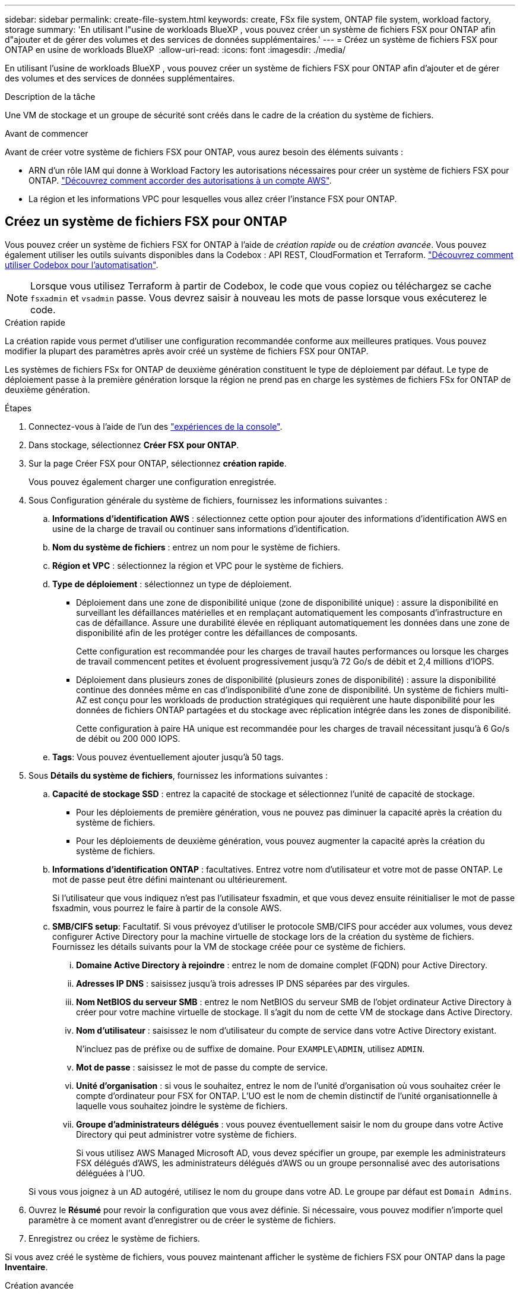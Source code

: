 ---
sidebar: sidebar 
permalink: create-file-system.html 
keywords: create, FSx file system, ONTAP file system, workload factory, storage 
summary: 'En utilisant l"usine de workloads BlueXP , vous pouvez créer un système de fichiers FSX pour ONTAP afin d"ajouter et de gérer des volumes et des services de données supplémentaires.' 
---
= Créez un système de fichiers FSX pour ONTAP en usine de workloads BlueXP 
:allow-uri-read: 
:icons: font
:imagesdir: ./media/


[role="lead"]
En utilisant l'usine de workloads BlueXP , vous pouvez créer un système de fichiers FSX pour ONTAP afin d'ajouter et de gérer des volumes et des services de données supplémentaires.

.Description de la tâche
Une VM de stockage et un groupe de sécurité sont créés dans le cadre de la création du système de fichiers.

.Avant de commencer
Avant de créer votre système de fichiers FSX pour ONTAP, vous aurez besoin des éléments suivants :

* ARN d'un rôle IAM qui donne à Workload Factory les autorisations nécessaires pour créer un système de fichiers FSX pour ONTAP. link:https://docs.netapp.com/us-en/workload-setup-admin/add-credentials.html["Découvrez comment accorder des autorisations à un compte AWS"^].
* La région et les informations VPC pour lesquelles vous allez créer l'instance FSX pour ONTAP.




== Créez un système de fichiers FSX pour ONTAP

Vous pouvez créer un système de fichiers FSX for ONTAP à l'aide de _création rapide_ ou de _création avancée_. Vous pouvez également utiliser les outils suivants disponibles dans la Codebox : API REST, CloudFormation et Terraform. link:https://docs.netapp.com/us-en/workload-setup-admin/use-codebox.html#how-to-use-codebox["Découvrez comment utiliser Codebox pour l'automatisation"^].


NOTE: Lorsque vous utilisez Terraform à partir de Codebox, le code que vous copiez ou téléchargez se cache `fsxadmin` et `vsadmin` passe. Vous devrez saisir à nouveau les mots de passe lorsque vous exécuterez le code.

[role="tabbed-block"]
====
.Création rapide
--
La création rapide vous permet d'utiliser une configuration recommandée conforme aux meilleures pratiques. Vous pouvez modifier la plupart des paramètres après avoir créé un système de fichiers FSX pour ONTAP.

Les systèmes de fichiers FSx for ONTAP de deuxième génération constituent le type de déploiement par défaut. Le type de déploiement passe à la première génération lorsque la région ne prend pas en charge les systèmes de fichiers FSx for ONTAP de deuxième génération.

.Étapes
. Connectez-vous à l'aide de l'un des link:https://docs.netapp.com/us-en/workload-setup-admin/console-experiences.html["expériences de la console"^].
. Dans stockage, sélectionnez *Créer FSX pour ONTAP*.
. Sur la page Créer FSX pour ONTAP, sélectionnez *création rapide*.
+
Vous pouvez également charger une configuration enregistrée.

. Sous Configuration générale du système de fichiers, fournissez les informations suivantes :
+
.. *Informations d'identification AWS* : sélectionnez cette option pour ajouter des informations d'identification AWS en usine de la charge de travail ou continuer sans informations d'identification.
.. *Nom du système de fichiers* : entrez un nom pour le système de fichiers.
.. *Région et VPC* : sélectionnez la région et VPC pour le système de fichiers.
.. *Type de déploiement* : sélectionnez un type de déploiement.
+
*** Déploiement dans une zone de disponibilité unique (zone de disponibilité unique) : assure la disponibilité en surveillant les défaillances matérielles et en remplaçant automatiquement les composants d'infrastructure en cas de défaillance. Assure une durabilité élevée en répliquant automatiquement les données dans une zone de disponibilité afin de les protéger contre les défaillances de composants.
+
Cette configuration est recommandée pour les charges de travail hautes performances ou lorsque les charges de travail commencent petites et évoluent progressivement jusqu'à 72 Go/s de débit et 2,4 millions d'IOPS.

*** Déploiement dans plusieurs zones de disponibilité (plusieurs zones de disponibilité) : assure la disponibilité continue des données même en cas d'indisponibilité d'une zone de disponibilité. Un système de fichiers multi-AZ est conçu pour les workloads de production stratégiques qui requièrent une haute disponibilité pour les données de fichiers ONTAP partagées et du stockage avec réplication intégrée dans les zones de disponibilité.
+
Cette configuration à paire HA unique est recommandée pour les charges de travail nécessitant jusqu'à 6 Go/s de débit ou 200 000 IOPS.



.. *Tags*: Vous pouvez éventuellement ajouter jusqu'à 50 tags.


. Sous *Détails du système de fichiers*, fournissez les informations suivantes :
+
.. *Capacité de stockage SSD* : entrez la capacité de stockage et sélectionnez l'unité de capacité de stockage.
+
*** Pour les déploiements de première génération, vous ne pouvez pas diminuer la capacité après la création du système de fichiers.
*** Pour les déploiements de deuxième génération, vous pouvez augmenter la capacité après la création du système de fichiers.


.. *Informations d'identification ONTAP* : facultatives. Entrez votre nom d'utilisateur et votre mot de passe ONTAP. Le mot de passe peut être défini maintenant ou ultérieurement.
+
Si l'utilisateur que vous indiquez n'est pas l'utilisateur fsxadmin, et que vous devez ensuite réinitialiser le mot de passe fsxadmin, vous pourrez le faire à partir de la console AWS.

.. *SMB/CIFS setup*: Facultatif. Si vous prévoyez d'utiliser le protocole SMB/CIFS pour accéder aux volumes, vous devez configurer Active Directory pour la machine virtuelle de stockage lors de la création du système de fichiers. Fournissez les détails suivants pour la VM de stockage créée pour ce système de fichiers.
+
... *Domaine Active Directory à rejoindre* : entrez le nom de domaine complet (FQDN) pour Active Directory.
... *Adresses IP DNS* : saisissez jusqu'à trois adresses IP DNS séparées par des virgules.
... *Nom NetBIOS du serveur SMB* : entrez le nom NetBIOS du serveur SMB de l'objet ordinateur Active Directory à créer pour votre machine virtuelle de stockage. Il s'agit du nom de cette VM de stockage dans Active Directory.
... *Nom d'utilisateur* : saisissez le nom d'utilisateur du compte de service dans votre Active Directory existant.
+
N'incluez pas de préfixe ou de suffixe de domaine. Pour `EXAMPLE\ADMIN`, utilisez `ADMIN`.

... *Mot de passe* : saisissez le mot de passe du compte de service.
... *Unité d'organisation* : si vous le souhaitez, entrez le nom de l'unité d'organisation où vous souhaitez créer le compte d'ordinateur pour FSX for ONTAP. L'UO est le nom de chemin distinctif de l'unité organisationnelle à laquelle vous souhaitez joindre le système de fichiers.
... *Groupe d'administrateurs délégués* : vous pouvez éventuellement saisir le nom du groupe dans votre Active Directory qui peut administrer votre système de fichiers.
+
Si vous utilisez AWS Managed Microsoft AD, vous devez spécifier un groupe, par exemple les administrateurs FSX délégués d'AWS, les administrateurs délégués d'AWS ou un groupe personnalisé avec des autorisations déléguées à l'UO.

+
Si vous vous joignez à un AD autogéré, utilisez le nom du groupe dans votre AD. Le groupe par défaut est `Domain Admins`.





. Ouvrez le *Résumé* pour revoir la configuration que vous avez définie. Si nécessaire, vous pouvez modifier n'importe quel paramètre à ce moment avant d'enregistrer ou de créer le système de fichiers.
. Enregistrez ou créez le système de fichiers.


Si vous avez créé le système de fichiers, vous pouvez maintenant afficher le système de fichiers FSX pour ONTAP dans la page *Inventaire*.

--
.Création avancée
--
La création avancée vous permet de définir toutes les options de configuration, y compris la disponibilité, la sécurité, les sauvegardes et la maintenance.

.Étapes
. Connectez-vous à l'aide de l'un des link:https://docs.netapp.com/us-en/workload-setup-admin/console-experiences.html["expériences de la console"^].
. Dans stockage, sélectionnez *Créer FSX pour ONTAP*.
. Sur la page Créer FSX pour ONTAP, sélectionnez *création avancée*.
+
Vous pouvez également charger une configuration enregistrée.

. Sous Configuration générale du système de fichiers, fournissez les informations suivantes :
+
.. *Informations d'identification AWS* : sélectionnez cette option pour ajouter des informations d'identification AWS en usine de la charge de travail ou continuer sans informations d'identification.
.. *Nom du système de fichiers* : entrez un nom pour le système de fichiers.
.. *Région et VPC* : sélectionnez la région et VPC pour le système de fichiers.
.. *Type de déploiement* : sélectionnez un type de déploiement et une génération de système de fichiers.
+
*** Déploiement dans une zone de disponibilité unique (zone de disponibilité unique) : assure la disponibilité en surveillant les défaillances matérielles et en remplaçant automatiquement les composants d'infrastructure en cas de défaillance. Assure une durabilité élevée en répliquant automatiquement les données dans une zone de disponibilité afin de les protéger contre les défaillances de composants.
+
*Génération du système de fichiers* : sélectionnez l'une des options suivantes : ** *Deuxième génération* : cette configuration est recommandée pour les charges de travail hautes performances ou lorsque les charges de travail démarrent à petite échelle et évoluent progressivement jusqu'à 72 Go/s de débit et 2,4 millions d'IOPS. ** *Première génération* : cette configuration est idéale pour les charges de travail qui nécessitent jusqu'à 4 Go/s ou 160 000 IOPS. Les systèmes de fichiers de première génération ne peuvent qu'augmenter la capacité.

+
+ La disponibilité du système de fichiers de deuxième génération dépend de la région sélectionnée. Si la région sélectionnée ne prend pas en charge les systèmes de fichiers FSx for ONTAP de deuxième génération, le type de déploiement bascule vers la première génération.

*** Déploiement dans plusieurs zones de disponibilité (plusieurs zones de disponibilité) : assure la disponibilité continue des données même en cas d'indisponibilité d'une zone de disponibilité. Un système de fichiers multi-AZ est conçu pour les workloads de production stratégiques qui requièrent une haute disponibilité pour les données de fichiers ONTAP partagées et du stockage avec réplication intégrée dans les zones de disponibilité.
+
**** *Deuxième génération* : Cette configuration à paire HA unique est recommandée pour les charges de travail nécessitant jusqu'à 6 Go/s de débit ou 200 000 IOPS. Dans un système de fichiers multi-AZ de deuxième génération, la capacité peut être augmentée ou diminuée pour répondre aux exigences de la charge de travail.
**** *Première génération* : Cette configuration est idéale pour les charges de travail nécessitant jusqu'à 4 Go/s ou 160 000 IOPS. Les systèmes de fichiers de première génération ne peuvent qu'augmenter la capacité.
+
La disponibilité du système de fichiers de deuxième génération dépend de la région sélectionnée. Si la région sélectionnée ne prend pas en charge les systèmes de fichiers FSx for ONTAP de deuxième génération, le type de déploiement bascule vers la première génération.





.. *Tags*: Vous pouvez éventuellement ajouter jusqu'à 50 tags.


. Sous Détails du système de fichiers, fournissez les informations suivantes :
+
.. *Capacité de stockage SSD* : entrez la capacité de stockage et sélectionnez l'unité de capacité de stockage.
+
*** Pour les déploiements de première génération, vous ne pouvez pas diminuer la capacité après la création du système de fichiers.
*** Pour les déploiements de deuxième génération, vous pouvez ajuster la capacité.


.. *Capacité de débit par paire HA* : sélectionnez la capacité de débit par nombre de paires HA. Les systèmes de fichiers de première génération ne prennent en charge qu'une seule paire HA.
.. *IOPS provisionnés* : sélectionnez l’une des options suivantes :
+
*** *Automatique* : Pour automatique, pour chaque Gio créé, 3 IOPS sont ajoutés.
*** *Provisionné par l'utilisateur* : pour le provisionnement par l'utilisateur, saisissez la valeur IOPS.


.. *Informations d'identification ONTAP* : facultatives. Entrez votre nom d'utilisateur et votre mot de passe ONTAP. Le mot de passe peut être défini maintenant ou ultérieurement.
+
Si l'utilisateur que vous indiquez n'est pas l'utilisateur fsxadmin, et que vous devez ensuite réinitialiser le mot de passe fsxadmin, vous pourrez le faire à partir de la console AWS.

.. *Informations d'identification de la VM de stockage* : facultatif. Entrez votre nom d'utilisateur. Le mot de passe peut être spécifique à ce système de fichiers ou vous pouvez utiliser le même mot de passe que celui saisi pour les informations d'identification ONTAP. Le mot de passe peut être défini maintenant ou ultérieurement.
.. *SMB/CIFS setup*: Facultatif. Si vous prévoyez d'utiliser le protocole SMB/CIFS pour accéder aux volumes, vous devez configurer Active Directory pour la machine virtuelle de stockage lors de la création du système de fichiers. Fournissez les détails suivants pour la VM de stockage créée pour ce système de fichiers.
+
... *Domaine Active Directory à rejoindre* : entrez le nom de domaine complet (FQDN) pour Active Directory.
... *Adresses IP DNS* : saisissez jusqu'à trois adresses IP DNS séparées par des virgules.
... *Nom NetBIOS du serveur SMB* : entrez le nom NetBIOS du serveur SMB de l'objet ordinateur Active Directory à créer pour votre machine virtuelle de stockage. Il s'agit du nom de cette VM de stockage dans Active Directory.
... *Nom d'utilisateur* : saisissez le nom d'utilisateur du compte de service dans votre Active Directory existant.
+
N'incluez pas de préfixe ou de suffixe de domaine. Pour `EXAMPLE\ADMIN`, utilisez `ADMIN`.

... *Mot de passe* : saisissez le mot de passe du compte de service.
... *Unité d'organisation* : si vous le souhaitez, entrez le nom de l'unité d'organisation où vous souhaitez créer le compte d'ordinateur pour FSX for ONTAP. L'UO est le nom de chemin distinctif de l'unité organisationnelle à laquelle vous souhaitez joindre le système de fichiers.
... *Groupe d'administrateurs délégués* : vous pouvez éventuellement saisir le nom du groupe dans votre Active Directory qui peut administrer votre système de fichiers.
+
Si vous utilisez AWS Managed Microsoft AD, vous devez spécifier un groupe, par exemple les administrateurs FSX délégués d'AWS, les administrateurs délégués d'AWS ou un groupe personnalisé avec des autorisations déléguées à l'UO.

+
Si vous vous joignez à un AD autogéré, utilisez le nom du groupe dans votre AD. Le groupe par défaut est `Domain Admins`.





. Sous réseau et sécurité, fournissez les éléments suivants :
+
.. *Groupe de sécurité* : créez ou utilisez un groupe de sécurité existant.
+
Pour un nouveau groupe de sécurité, reportez-vous à  la section <<Détails du groupe de sécurité,détails du groupe de sécurité>> pour obtenir une description des protocoles, ports et rôles du groupe de sécurité.

.. *Zones de disponibilité* : sélectionnez les zones de disponibilité et les sous-réseaux.
+
*** Pour le nœud de configuration de cluster 1 : sélectionnez une zone de disponibilité et un sous-réseau.
*** Pour le nœud de configuration de cluster 2 : sélectionnez une zone de disponibilité et un sous-réseau.


.. *Tables de routage VPC* : sélectionnez la table de routage VPC pour activer l'accès client aux volumes.
.. *Plage d'adresses IP de point final* : sélectionnez *Plage d'adresses IP flottantes en dehors de votre VPC* ou *Entrez une plage d'adresses IP* et entrez une plage d'adresses IP.
.. *Cryptage* : sélectionnez le nom de la clé de cryptage dans la liste déroulante.


. Sous sauvegarde et maintenance, fournissez les éléments suivants :
+
.. *FSX pour la sauvegarde ONTAP* : les sauvegardes automatiques quotidiennes sont activées par défaut. Désactivez-le si vous le souhaitez.
+
... *Période de conservation automatique des sauvegardes* : entrez le nombre de jours de conservation des sauvegardes automatiques.
... *Fenêtre de sauvegarde automatique quotidienne* : sélectionnez *pas de préférence* (une heure de début de sauvegarde quotidienne est sélectionnée pour vous) ou *sélectionnez l'heure de début pour les sauvegardes quotidiennes* et spécifiez une heure de début.


.. *Fenêtre de maintenance hebdomadaire* : sélectionnez *pas de préférence* (une heure de début de la fenêtre de maintenance hebdomadaire est sélectionnée pour vous) ou *sélectionnez l'heure de début de la fenêtre de maintenance hebdomadaire de 30 minutes* et spécifiez une heure de début.


. Enregistrez ou créez le système de fichiers.


Si vous avez créé le système de fichiers, vous pouvez maintenant afficher le système de fichiers FSX pour ONTAP dans la page *Inventaire*.

--
====


== Détails du groupe de sécurité

Le tableau suivant fournit des détails sur les groupes de sécurité, notamment les protocoles, les ports et les rôles.

[]
====
[cols="2,2,4a"]
|===
| Protocole | Port | Rôle 


| SSH | 22  a| 
Accès SSH à l'adresse IP du LIF de gestion de cluster ou d'un LIF de gestion de nœud



| TCP | 80  a| 
Accès à la page Web de l'adresse IP du LIF de cluster management



| TCP/UDP | 111  a| 
Appel de procédure à distance pour NFS



| TCP/UDP | 135  a| 
Appel de procédure à distance pour CIFS



| UDP | 137  a| 
Résolution de nom NetBIOS pour CIFS



| TCP/UDP | 139  a| 
Session de service NetBIOS pour CIFS



| TCP | 443  a| 
Accès à l'API REST de ONTAP à l'adresse IP de la LIF de cluster management ou d'une LIF de SVM management



| TCP | 445  a| 
Microsoft SMB/CIFS sur TCP avec encadrement NetBIOS



| TCP/UDP | 635  a| 
Montage NFS



| TCP | 749  a| 
Kerberos



| TCP/UDP | 2049  a| 
Démon du serveur NFS



| TCP | 3260  a| 
Accès iSCSI via le LIF de données iSCSI



| TCP/UDP | 4045  a| 
Démon de verrouillage NFS



| TCP/UDP | 4046  a| 
Surveillance de l'état du réseau pour NFS



| UDP | 4049  a| 
Protocole de quota NFS



| TCP | 10000  a| 
Protocole de gestion des données réseau (NDMP) et communication NetApp SnapMirror intercluster



| TCP | 11104  a| 
Gestion de la communication NetApp SnapMirror intercluster



| TCP | 11105  a| 
Transfert de données SnapMirror à l'aide de LIF intercluster



| TCP/UDP | 161-162  a| 
Protocole SNMP (simple Network Management Protocol)



| Tous les protocoles ICMP | Tout  a| 
Envoi d'une requête ping à l'instance

|===
====
.Et la suite
Avec un système de fichiers dans votre inventaire de stockage, vous pouvez link:create-volume.html["créer des volumes"], gérer votre système de fichiers FSX pour ONTAP et le configurer link:data-protection-overview.html["protection des données"] pour vos ressources.
